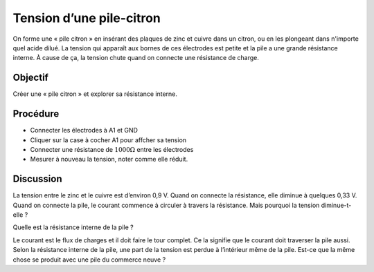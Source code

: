 Tension d’une pile-citron
=========================

On forme une « pile citron » en insérant des plaques de zinc et cuivre
dans un citron, ou en les plongeant dans n'importe quel acide
dilué. La tension qui apparaît aux bornes de ces électrodes est petite
et la pile a une grande résistance interne. À cause de ça, la tension
chute quand on connecte une résistance de charge.

Objectif
--------

Créer une « pile citron » et explorer sa résistance interne.

.. image:: schematics/lemon-cell.svg
	   :width: 300px

Procédure
---------

-  Connecter les électrodes à A1 et GND
-  Cliquer sur la case à cocher A1 pour affcher sa tension
-  Connecter une résistance de :math:`1000\Omega` entre les électrodes
-  Mesurer à nouveau la tension, noter comme elle réduit.

Discussion
----------

La tension entre le zinc et le cuivre est d’environ 0,9 V. Quand on
connecte la résistance, elle diminue à quelques 0,33 V. Quand on
connecte la pile, le courant commence à circuler à travers la
résistance. Mais pourquoi la tension diminue-t-elle ?

Quelle est la résistance interne de la pile ?

Le courant est le flux de charges et il doit faire le tour complet. Ce
la signifie que le courant doit traverser la pile aussi. Selon la
résistance interne de la pile, une part de la tension est perdue à
l’intérieur même de la pile. Est-ce que la même chose se produit avec
une pile du commerce neuve ?

